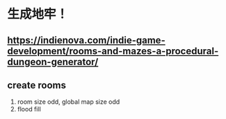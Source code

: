 * 生成地牢！
** https://indienova.com/indie-game-development/rooms-and-mazes-a-procedural-dungeon-generator/
** create rooms
  1. room size odd, global map size odd
  2. flood fill
